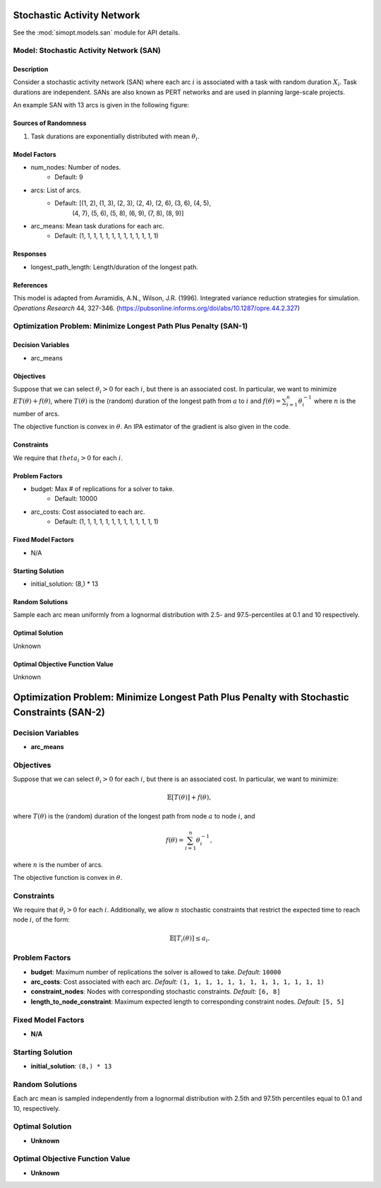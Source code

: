 Stochastic Activity Network
===========================

See the :mod:`simopt.models.san` module for API details.

Model: Stochastic Activity Network (SAN)
----------------------------------------

Description
^^^^^^^^^^^

Consider a stochastic activity network (SAN) where each arc :math:`i`
is associated with a task with random duration :math:`X_i`. Task durations
are independent. SANs are also known as PERT networks and are used in planning
large-scale projects. 

An example SAN with 13 arcs is given in the following figure:

.. image:: _static/san.PNG
  :alt: The SAN diagram has failed to display
  :width: 500

Sources of Randomness
^^^^^^^^^^^^^^^^^^^^^

1. Task durations are exponentially distributed with mean :math:`\theta_i`.

Model Factors
^^^^^^^^^^^^^

* num_nodes: Number of nodes.
    * Default: 9
* arcs: List of arcs.
    * Default: [(1, 2), (1, 3), (2, 3), (2, 4), (2, 6), (3, 6), (4, 5),
                (4, 7), (5, 6), (5, 8), (6, 9), (7, 8), (8, 9)]
* arc_means: Mean task durations for each arc.
    * Default: (1, 1, 1, 1, 1, 1, 1, 1, 1, 1, 1, 1, 1)

Responses
^^^^^^^^^

* longest_path_length: Length/duration of the longest path.

References
^^^^^^^^^^

This model is adapted from Avramidis, A.N., Wilson, J.R. (1996).
Integrated variance reduction strategies for simulation. *Operations Research* 44, 327-346.
(https://pubsonline.informs.org/doi/abs/10.1287/opre.44.2.327)

Optimization Problem: Minimize Longest Path Plus Penalty (SAN-1)
----------------------------------------------------------------

Decision Variables
^^^^^^^^^^^^^^^^^^

* arc_means

Objectives
^^^^^^^^^^

Suppose that we can select :math:`\theta_i > 0` for each :math:`i`,
but there is an associated cost. In particular, we want to minimize :math:`ET(\theta) + f(\theta)`,
where :math:`T(\theta)` is the (random) duration of the longest path from :math:`a`
to :math:`i` and :math:`f(\theta) = \sum_{i=1}^{n}\theta_i^{-1}` where :math:`n`
is the number of arcs.

The objective function is convex in :math:`\theta`. An IPA estimator of the gradient
is also given in the code.

Constraints
^^^^^^^^^^^

We require that :math:`theta_i > 0` for each :math:`i`.

Problem Factors
^^^^^^^^^^^^^^^

* budget: Max # of replications for a solver to take.
    * Default: 10000
* arc_costs: Cost associated to each arc.
    * Default: (1, 1, 1, 1, 1, 1, 1, 1, 1, 1, 1, 1, 1)

Fixed Model Factors
^^^^^^^^^^^^^^^^^^^

* N/A

Starting Solution
^^^^^^^^^^^^^^^^^

* initial_solution: (8,) * 13

Random Solutions
^^^^^^^^^^^^^^^^

Sample each arc mean uniformly from a lognormal distribution with 
2.5- and 97.5-percentiles at 0.1 and 10 respectively.

Optimal Solution
^^^^^^^^^^^^^^^^

Unknown

Optimal Objective Function Value
^^^^^^^^^^^^^^^^^^^^^^^^^^^^^^^^

Unknown

Optimization Problem: Minimize Longest Path Plus Penalty with Stochastic Constraints (SAN-2)
============================================================================================

Decision Variables
-------------------
* **arc_means**

Objectives
-----------
Suppose that we can select :math:`\theta_i > 0` for each :math:`i`, but there is an associated cost.  
In particular, we want to minimize:

.. math::

    \mathbb{E}[T(\theta)] + f(\theta),

where :math:`T(\theta)` is the (random) duration of the longest path from node :math:`a` to node :math:`i`, and  

.. math::

    f(\theta) = \sum_{i=1}^{n} \theta_i^{-1},

where :math:`n` is the number of arcs.

The objective function is convex in :math:`\theta`.  

Constraints
------------
We require that :math:`\theta_i > 0` for each :math:`i`.  
Additionally, we allow :math:`n` stochastic constraints that restrict the expected time to reach node :math:`i`, of the form:

.. math::

    \mathbb{E}[T_i(\theta)] \leq a_i.

Problem Factors
----------------
* **budget**: Maximum number of replications the solver is allowed to take.  
  *Default:* ``10000``

* **arc_costs**: Cost associated with each arc.  
  *Default:* ``(1, 1, 1, 1, 1, 1, 1, 1, 1, 1, 1, 1, 1)``

* **constraint_nodes**: Nodes with corresponding stochastic constraints.  
  *Default:* ``[6, 8]``

* **length_to_node_constraint**: Maximum expected length to corresponding constraint nodes.  
  *Default:* ``[5, 5]``

Fixed Model Factors
--------------------
* **N/A**

Starting Solution
------------------
* **initial_solution**: ``(8,) * 13``

Random Solutions
-----------------
Each arc mean is sampled independently from a lognormal distribution with 2.5th and 97.5th percentiles equal to 0.1 and 10, respectively.

Optimal Solution
-----------------
* **Unknown**

Optimal Objective Function Value
---------------------------------
* **Unknown**
